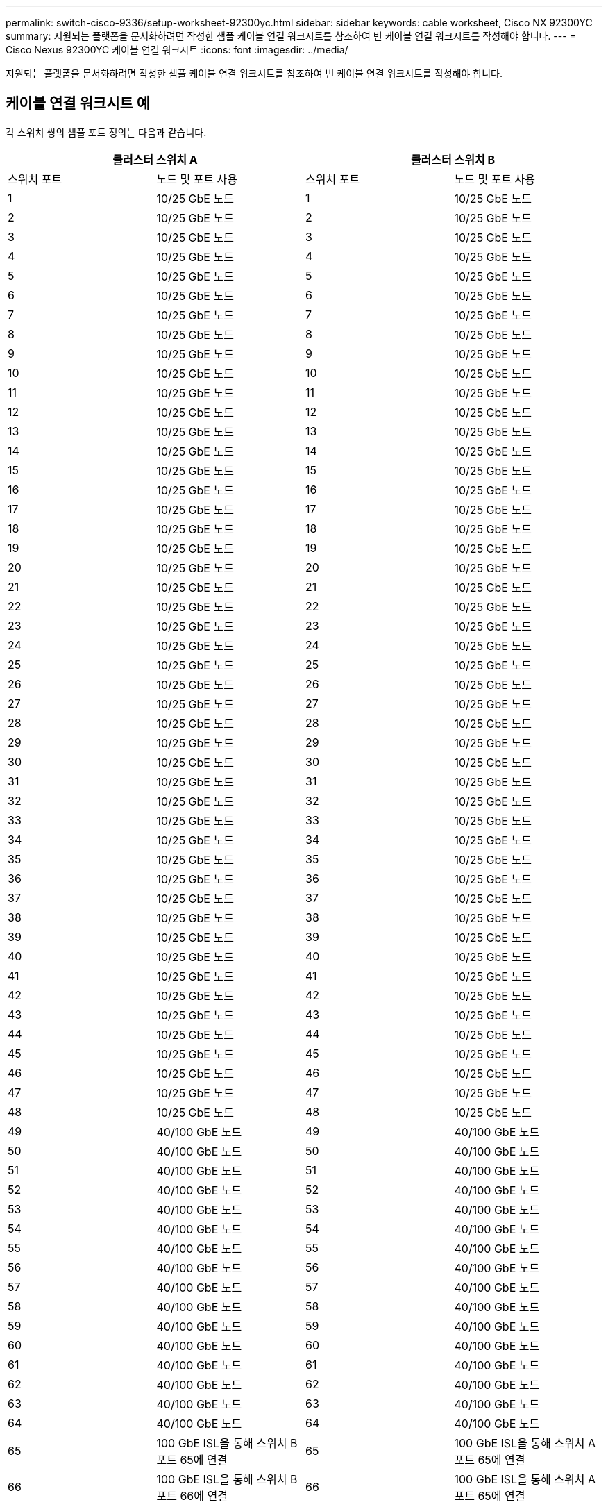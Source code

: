 ---
permalink: switch-cisco-9336/setup-worksheet-92300yc.html 
sidebar: sidebar 
keywords: cable worksheet, Cisco NX 92300YC 
summary: 지원되는 플랫폼을 문서화하려면 작성한 샘플 케이블 연결 워크시트를 참조하여 빈 케이블 연결 워크시트를 작성해야 합니다. 
---
= Cisco Nexus 92300YC 케이블 연결 워크시트
:icons: font
:imagesdir: ../media/


[role="lead"]
지원되는 플랫폼을 문서화하려면 작성한 샘플 케이블 연결 워크시트를 참조하여 빈 케이블 연결 워크시트를 작성해야 합니다.



== 케이블 연결 워크시트 예

각 스위치 쌍의 샘플 포트 정의는 다음과 같습니다.

[cols="1, 1, 1, 1"]
|===
2+| 클러스터 스위치 A 2+| 클러스터 스위치 B 


| 스위치 포트 | 노드 및 포트 사용 | 스위치 포트 | 노드 및 포트 사용 


 a| 
1
 a| 
10/25 GbE 노드
 a| 
1
 a| 
10/25 GbE 노드



 a| 
2
 a| 
10/25 GbE 노드
 a| 
2
 a| 
10/25 GbE 노드



 a| 
3
 a| 
10/25 GbE 노드
 a| 
3
 a| 
10/25 GbE 노드



 a| 
4
 a| 
10/25 GbE 노드
 a| 
4
 a| 
10/25 GbE 노드



 a| 
5
 a| 
10/25 GbE 노드
 a| 
5
 a| 
10/25 GbE 노드



 a| 
6
 a| 
10/25 GbE 노드
 a| 
6
 a| 
10/25 GbE 노드



 a| 
7
 a| 
10/25 GbE 노드
 a| 
7
 a| 
10/25 GbE 노드



 a| 
8
 a| 
10/25 GbE 노드
 a| 
8
 a| 
10/25 GbE 노드



 a| 
9
 a| 
10/25 GbE 노드
 a| 
9
 a| 
10/25 GbE 노드



 a| 
10
 a| 
10/25 GbE 노드
 a| 
10
 a| 
10/25 GbE 노드



 a| 
11
 a| 
10/25 GbE 노드
 a| 
11
 a| 
10/25 GbE 노드



 a| 
12
 a| 
10/25 GbE 노드
 a| 
12
 a| 
10/25 GbE 노드



 a| 
13
 a| 
10/25 GbE 노드
 a| 
13
 a| 
10/25 GbE 노드



 a| 
14
 a| 
10/25 GbE 노드
 a| 
14
 a| 
10/25 GbE 노드



 a| 
15
 a| 
10/25 GbE 노드
 a| 
15
 a| 
10/25 GbE 노드



 a| 
16
 a| 
10/25 GbE 노드
 a| 
16
 a| 
10/25 GbE 노드



 a| 
17
 a| 
10/25 GbE 노드
 a| 
17
 a| 
10/25 GbE 노드



 a| 
18
 a| 
10/25 GbE 노드
 a| 
18
 a| 
10/25 GbE 노드



 a| 
19
 a| 
10/25 GbE 노드
 a| 
19
 a| 
10/25 GbE 노드



 a| 
20
 a| 
10/25 GbE 노드
 a| 
20
 a| 
10/25 GbE 노드



 a| 
21
 a| 
10/25 GbE 노드
 a| 
21
 a| 
10/25 GbE 노드



 a| 
22
 a| 
10/25 GbE 노드
 a| 
22
 a| 
10/25 GbE 노드



 a| 
23
 a| 
10/25 GbE 노드
 a| 
23
 a| 
10/25 GbE 노드



 a| 
24
 a| 
10/25 GbE 노드
 a| 
24
 a| 
10/25 GbE 노드



 a| 
25
 a| 
10/25 GbE 노드
 a| 
25
 a| 
10/25 GbE 노드



 a| 
26
 a| 
10/25 GbE 노드
 a| 
26
 a| 
10/25 GbE 노드



 a| 
27
 a| 
10/25 GbE 노드
 a| 
27
 a| 
10/25 GbE 노드



 a| 
28
 a| 
10/25 GbE 노드
 a| 
28
 a| 
10/25 GbE 노드



 a| 
29
 a| 
10/25 GbE 노드
 a| 
29
 a| 
10/25 GbE 노드



 a| 
30
 a| 
10/25 GbE 노드
 a| 
30
 a| 
10/25 GbE 노드



 a| 
31
 a| 
10/25 GbE 노드
 a| 
31
 a| 
10/25 GbE 노드



 a| 
32
 a| 
10/25 GbE 노드
 a| 
32
 a| 
10/25 GbE 노드



 a| 
33
 a| 
10/25 GbE 노드
 a| 
33
 a| 
10/25 GbE 노드



 a| 
34
 a| 
10/25 GbE 노드
 a| 
34
 a| 
10/25 GbE 노드



 a| 
35
 a| 
10/25 GbE 노드
 a| 
35
 a| 
10/25 GbE 노드



 a| 
36
 a| 
10/25 GbE 노드
 a| 
36
 a| 
10/25 GbE 노드



 a| 
37
 a| 
10/25 GbE 노드
 a| 
37
 a| 
10/25 GbE 노드



 a| 
38
 a| 
10/25 GbE 노드
 a| 
38
 a| 
10/25 GbE 노드



 a| 
39
 a| 
10/25 GbE 노드
 a| 
39
 a| 
10/25 GbE 노드



 a| 
40
 a| 
10/25 GbE 노드
 a| 
40
 a| 
10/25 GbE 노드



 a| 
41
 a| 
10/25 GbE 노드
 a| 
41
 a| 
10/25 GbE 노드



 a| 
42
 a| 
10/25 GbE 노드
 a| 
42
 a| 
10/25 GbE 노드



 a| 
43
 a| 
10/25 GbE 노드
 a| 
43
 a| 
10/25 GbE 노드



 a| 
44
 a| 
10/25 GbE 노드
 a| 
44
 a| 
10/25 GbE 노드



 a| 
45
 a| 
10/25 GbE 노드
 a| 
45
 a| 
10/25 GbE 노드



 a| 
46
 a| 
10/25 GbE 노드
 a| 
46
 a| 
10/25 GbE 노드



 a| 
47
 a| 
10/25 GbE 노드
 a| 
47
 a| 
10/25 GbE 노드



 a| 
48
 a| 
10/25 GbE 노드
 a| 
48
 a| 
10/25 GbE 노드



 a| 
49
 a| 
40/100 GbE 노드
 a| 
49
 a| 
40/100 GbE 노드



 a| 
50
 a| 
40/100 GbE 노드
 a| 
50
 a| 
40/100 GbE 노드



 a| 
51
 a| 
40/100 GbE 노드
 a| 
51
 a| 
40/100 GbE 노드



 a| 
52
 a| 
40/100 GbE 노드
 a| 
52
 a| 
40/100 GbE 노드



 a| 
53
 a| 
40/100 GbE 노드
 a| 
53
 a| 
40/100 GbE 노드



 a| 
54
 a| 
40/100 GbE 노드
 a| 
54
 a| 
40/100 GbE 노드



 a| 
55
 a| 
40/100 GbE 노드
 a| 
55
 a| 
40/100 GbE 노드



 a| 
56
 a| 
40/100 GbE 노드
 a| 
56
 a| 
40/100 GbE 노드



 a| 
57
 a| 
40/100 GbE 노드
 a| 
57
 a| 
40/100 GbE 노드



 a| 
58
 a| 
40/100 GbE 노드
 a| 
58
 a| 
40/100 GbE 노드



 a| 
59
 a| 
40/100 GbE 노드
 a| 
59
 a| 
40/100 GbE 노드



 a| 
60
 a| 
40/100 GbE 노드
 a| 
60
 a| 
40/100 GbE 노드



 a| 
61
 a| 
40/100 GbE 노드
 a| 
61
 a| 
40/100 GbE 노드



 a| 
62
 a| 
40/100 GbE 노드
 a| 
62
 a| 
40/100 GbE 노드



 a| 
63
 a| 
40/100 GbE 노드
 a| 
63
 a| 
40/100 GbE 노드



 a| 
64
 a| 
40/100 GbE 노드
 a| 
64
 a| 
40/100 GbE 노드



 a| 
65
 a| 
100 GbE ISL을 통해 스위치 B 포트 65에 연결
 a| 
65
 a| 
100 GbE ISL을 통해 스위치 A 포트 65에 연결



 a| 
66
 a| 
100 GbE ISL을 통해 스위치 B 포트 66에 연결
 a| 
66
 a| 
100 GbE ISL을 통해 스위치 A 포트 65에 연결

|===


== 빈 케이블 연결 워크시트

빈 케이블 연결 워크시트를 사용하여 클러스터에서 노드로 지원되는 플랫폼을 문서화할 수 있습니다. _Hardware Universe_의 _지원되는 클러스터 연결_ 섹션은 플랫폼에서 사용되는 클러스터 포트를 정의합니다.

[cols="1, 1, 1, 1"]
|===
2+| 클러스터 스위치 A 2+| 클러스터 스위치 B 


| 스위치 포트 | 노드/포트 사용 | 스위치 포트 | 노드/포트 사용 


 a| 
1
 a| 
 a| 
1
 a| 



 a| 
2
 a| 
 a| 
2
 a| 



 a| 
3
 a| 
 a| 
3
 a| 



 a| 
4
 a| 
 a| 
4
 a| 



 a| 
5
 a| 
 a| 
5
 a| 



 a| 
6
 a| 
 a| 
6
 a| 



 a| 
7
 a| 
 a| 
7
 a| 



 a| 
8
 a| 
 a| 
8
 a| 



 a| 
9
 a| 
 a| 
9
 a| 



 a| 
10
 a| 
 a| 
10
 a| 



 a| 
11
 a| 
 a| 
11
 a| 



 a| 
12
 a| 
 a| 
12
 a| 



 a| 
13
 a| 
 a| 
13
 a| 



 a| 
14
 a| 
 a| 
14
 a| 



 a| 
15
 a| 
 a| 
15
 a| 



 a| 
16
 a| 
 a| 
16
 a| 



 a| 
17
 a| 
 a| 
17
 a| 



 a| 
18
 a| 
 a| 
18
 a| 



 a| 
19
 a| 
 a| 
19
 a| 



 a| 
20
 a| 
 a| 
20
 a| 



 a| 
21
 a| 
 a| 
21
 a| 



 a| 
22
 a| 
 a| 
22
 a| 



 a| 
23
 a| 
 a| 
23
 a| 



 a| 
24
 a| 
 a| 
24
 a| 



 a| 
25
 a| 
 a| 
25
 a| 



 a| 
26
 a| 
 a| 
26
 a| 



 a| 
27
 a| 
 a| 
27
 a| 



 a| 
28
 a| 
 a| 
28
 a| 



 a| 
29
 a| 
 a| 
29
 a| 



 a| 
30
 a| 
 a| 
30
 a| 



 a| 
31
 a| 
 a| 
31
 a| 



 a| 
32
 a| 
 a| 
32
 a| 



 a| 
33
 a| 
 a| 
33
 a| 



 a| 
34
 a| 
 a| 
34
 a| 



 a| 
35
 a| 
 a| 
35
 a| 



 a| 
36
 a| 
 a| 
36
 a| 



 a| 
37
 a| 
 a| 
37
 a| 



 a| 
38
 a| 
 a| 
38
 a| 



 a| 
39
 a| 
 a| 
39
 a| 



 a| 
40
 a| 
 a| 
40
 a| 



 a| 
41
 a| 
 a| 
41
 a| 



 a| 
42
 a| 
 a| 
42
 a| 



 a| 
43
 a| 
 a| 
43
 a| 



 a| 
44
 a| 
 a| 
44
 a| 



 a| 
45
 a| 
 a| 
45
 a| 



 a| 
46
 a| 
 a| 
46
 a| 



 a| 
47
 a| 
 a| 
47
 a| 



 a| 
48
 a| 
 a| 
48
 a| 



 a| 
49
 a| 
 a| 
49
 a| 



 a| 
50
 a| 
 a| 
50
 a| 



 a| 
51
 a| 
 a| 
51
 a| 



 a| 
52
 a| 
 a| 
52
 a| 



 a| 
53
 a| 
 a| 
53
 a| 



 a| 
54
 a| 
 a| 
54
 a| 



 a| 
55
 a| 
 a| 
55
 a| 



 a| 
56
 a| 
 a| 
56
 a| 



 a| 
57
 a| 
 a| 
57
 a| 



 a| 
58
 a| 
 a| 
58
 a| 



 a| 
59
 a| 
 a| 
59
 a| 



 a| 
60
 a| 
 a| 
60
 a| 



 a| 
61
 a| 
 a| 
61
 a| 



 a| 
62
 a| 
 a| 
62
 a| 



 a| 
63
 a| 
 a| 
63
 a| 



 a| 
64
 a| 
 a| 
64
 a| 



 a| 
65
 a| 
ISL을 통해 스위치 B 포트 65에 연결
 a| 
65
 a| 
ISL을 통해 스위치 A 포트 65에 연결



 a| 
66
 a| 
ISL을 통해 스위치 B 포트 66에 연결합니다
 a| 
66
 a| 
ISL을 통해 스위치 A 포트 66에 연결합니다

|===